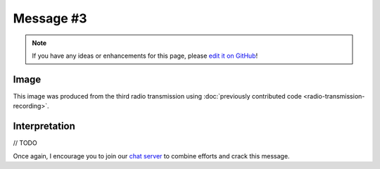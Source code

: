 Message #3
==========

.. note::

   If you have any ideas or enhancements for this page, please `edit it on GitHub`_!


Image
-----

This image was produced from the third radio transmission using :doc:`previously contributed code <radio-transmission-recording>`.

.. image:: message3.png


Interpretation
--------------

// TODO

Once again, I encourage you to join our `chat server`_ to combine efforts and crack this message.

.. _edit it on GitHub: https://github.com/zaitsev85/message-from-space/blob/master/source/message3.rst
.. _chat server: https://discord.gg/xvMJbas
